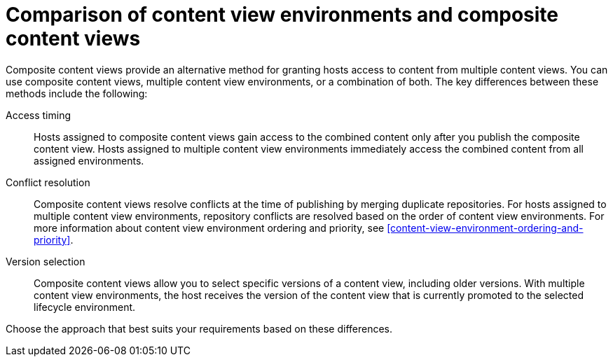 [id="comparison-of-content-view-environments-and-composite-content-views"]
= Comparison of content view environments and composite content views

Composite content views provide an alternative method for granting hosts access to content from multiple content views.
You can use composite content views, multiple content view environments, or a combination of both.
The key differences between these methods include the following:

Access timing::
Hosts assigned to composite content views gain access to the combined content only after you publish the composite content view.
Hosts assigned to multiple content view environments immediately access the combined content from all assigned environments.

Conflict resolution::
Composite content views resolve conflicts at the time of publishing by merging duplicate repositories.
For hosts assigned to multiple content view environments, repository conflicts are resolved based on the order of content view environments.
For more information about content view environment ordering and priority, see xref:content-view-environment-ordering-and-priority[].

Version selection::
Composite content views allow you to select specific versions of a content view, including older versions.
With multiple content view environments, the host receives the version of the content view that is currently promoted to the selected lifecycle environment.

Choose the approach that best suits your requirements based on these differences.
